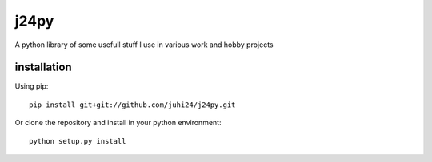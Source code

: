 j24py
=====

A python library of some usefull stuff I use in various work and hobby projects

installation
------------

Using pip::

    pip install git+git://github.com/juhi24/j24py.git

Or clone the repository and install in your python environment::

    python setup.py install